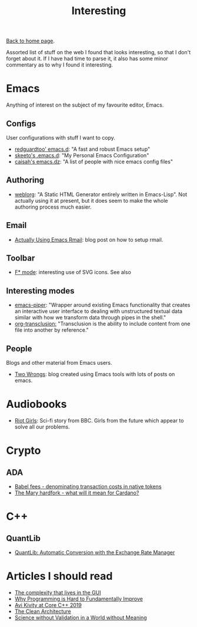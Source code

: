 #+title: Interesting
#+author: Marco Craveiro
#+options: num:nil author:nil toc:nil
#+HTML_HEAD: <link rel="stylesheet" href="css/tufte.css" type="text/css" />

[[file:index.org][Back to home page]].

Assorted list of stuff on the web I found that looks interesting, so
that I don't forget about it. If I have had time to parse it, it also
has some minor commentary as to why I found it interesting.

* Emacs

Anything of interest on the subject of my favourite editor, Emacs.

** Configs

User configurations with stuff I want to copy.

- [[https://github.com/redguardtoo/emacs.d][redguardtoo' emacs.d]]: "A fast and robust Emacs setup"
- [[https://github.com/skeeto/.emacs.d][skeeto's .emacs.d]]: "My Personal Emacs Configuration"
- [[https://github.com/caisah/emacs.dz][caisah's emacs.dz]]: "A list of people with nice emacs config files"

** Authoring

- [[https://github.com/emacs-love/weblorg][weblorg]]: "A Static HTML Generator entirely written in
  Emacs-Lisp". Not actually using it at present, but it does seem to
  make the whole authoring process much easier.

** Email

- [[https://muto.ca/posts/actually-using-emacs-rmail.html][Actually Using Emacs Rmail]]: blog post on how to setup rmail.

** Toolbar

- [[https://github.com/FStarLang/fstar-mode.el/blob/3afbf04e4eb21af950cfdb727d8b808164fd9415/fstar-mode.el#L5446][F* mode]]: interesting use of SVG icons. See also

** Interesting modes

- [[https://gitlab.com/howardabrams/emacs-piper][emacs-piper]]: "Wrapper around existing Emacs functionality that
  creates an interactive user interface to dealing with unstructured
  textual data similar with how we transform data through pipes in the
  shell."
- [[https://github.com/nobiot/org-transclusion][org-transclusion:]] "Transclusion is the ability to include content
  from one file into another by reference."

** People

Blogs and other material from Emacs users.

- [[https://two-wrongs.com/][Two Wrongs]]: blog created using Emacs tools with lots of posts on
  emacs.

* Audiobooks

- [[https://www.bbc.co.uk/programmes/m000sh8r][Riot Girls]]: Sci-fi story from BBC. Girls from the future which
  appear to solve all our problems.

* Crypto

** ADA

- [[https://iohk.io/en/blog/posts/2021/02/25/babel-fees/][Babel fees - denominating transaction costs in native tokens]]
- [[https://www.linkedin.com/pulse/mary-hardfork-what-mean-cardano-frederik-gregaard/][The Mary hardfork - what will it mean for Cardano?]]

* C++

** QuantLib

- [[http://cogitolearning.co.uk/2012/09/quantlib-automatic-conversion-with-the-exchange-rate-manager/][QuantLib: Automatic Conversion with the Exchange Rate Manager]]

* Articles I should read

- [[https://blog.royalsloth.eu/posts/the-complexity-that-lives-in-the-gui/][The complexity that lives in the GUI]]
- [[https://aidancunniffe.com/why-programming-is-hard-to-fundamentally-improve-4101612d4ad9][Why Programming is Hard to Fundamentally Improve]]
- [[https://www.scylladb.com/2020/03/26/avi-kivity-at-core-c-2019/][Avi Kivity at Core C++ 2019]]
- [[https://blog.cleancoder.com/uncle-bob/2012/08/13/the-clean-architecture.html][The Clean Architecture]]
- [[https://americanaffairsjournal.org/2020/05/science-without-validation-in-a-world-without-meaning/][Science without Validation in a World without Meaning]]

# Local Variables:
# org-html-validation-link: nil
# org-tufte-include-footnotes-at-bottom: t
# End:
